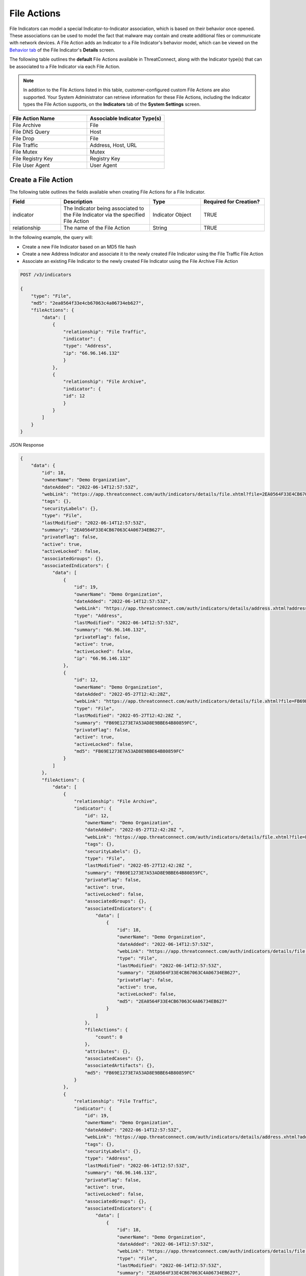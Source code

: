File Actions
------------

File Indicators can model a special Indicator-to-Indicator association, which is based on their behavior once opened. These associations can be used to model the fact that malware may contain and create additional files or communicate with network devices. A File Action adds an Indicator to a File Indicator's behavior model, which can be viewed on the `Behavior tab <https://training.threatconnect.com/learn/article/modeling-file-behavior-kb-article>`_ of the File Indicator's **Details** screen.

The following table outlines the **default** File Actions available in ThreatConnect, along with the Indicator type(s) that can be associated to a File Indicator via each File Action.

.. note::
    In addition to the File Actions listed in this table, customer-configured custom File Actions are also supported. Your System Administrator can retrieve information for these File Actions, including the Indicator types the File Action supports, on the **Indicators** tab of the **System Settings** screen.


.. list-table::
   :widths: 50 50
   :header-rows: 1

   * - File Action Name
     - Associable Indicator Type(s)
   * - File Archive
     - File
   * - File DNS Query
     - Host
   * - File Drop
     - File
   * - File Traffic
     - Address, Host, URL
   * - File Mutex
     - Mutex
   * - File Registry Key
     - Registry Key
   * - File User Agent
     - User Agent

Create a File Action
^^^^^^^^^^^^^^^^^^^^

The following table outlines the fields available when creating File Actions for a File Indicator.

.. list-table::
   :widths: 20 35 20 25
   :header-rows: 1

   * - Field
     - Description
     - Type
     - Required for Creation?
   * - indicator
     - The Indicator being associated to the File Indicator via the specified File Action
     - Indicator Object
     - TRUE
   * - relationship
     - The name of the File Action
     - String
     - TRUE

In the following example, the query will:

- Create a new File Indicator based on an MD5 file hash
- Create a new Address Indicator and associate it to the newly created File Indicator using the File Traffic File Action
- Associate an existing File Indicator to the newly created File Indicator using the File Archive File Action

.. code::

    POST /v3/indicators

    {
        "type": "File",
        "md5": "2ea0564f33e4cb67063c4a06734eb627",
        "fileActions": {
            "data": [
                {
                    "relationship": "File Traffic",
                    "indicator": {
                    "type": "Address",
                    "ip": "66.96.146.132"
                    }
                },
                {
                    "relationship": "File Archive",
                    "indicator": {
                    "id": 12
                    }
                }
            ]
        }
    }

JSON Response

.. code:: json

    {
        "data": {
            "id": 18,
            "ownerName": "Demo Organization",
            "dateAdded": "2022-06-14T12:57:53Z",
            "webLink": "https://app.threatconnect.com/auth/indicators/details/file.xhtml?file=2EA0564F33E4CB67063C4A06734EB627",
            "tags": {},
            "securityLabels": {},
            "type": "File",
            "lastModified": "2022-06-14T12:57:53Z",
            "summary": "2EA0564F33E4CB67063C4A06734EB627",
            "privateFlag": false,
            "active": true,
            "activeLocked": false,
            "associatedGroups": {},
            "associatedIndicators": {
                "data": [
                    {
                        "id": 19,
                        "ownerName": "Demo Organization",
                        "dateAdded": "2022-06-14T12:57:53Z",
                        "webLink": "https://app.threatconnect.com/auth/indicators/details/address.xhtml?address=66.96.146.132",
                        "type": "Address",
                        "lastModified": "2022-06-14T12:57:53Z",
                        "summary": "66.96.146.132",
                        "privateFlag": false,
                        "active": true,
                        "activeLocked": false,
                        "ip": "66.96.146.132"
                    },
                    {
                        "id": 12,
                        "ownerName": "Demo Organization",
                        "dateAdded": "2022-05-27T12:42:28Z",
                        "webLink": "https://app.threatconnect.com/auth/indicators/details/file.xhtml?file=FB69E1273E7A53AD8E9BBE64B80859FC",
                        "type": "File",
                        "lastModified": "2022-05-27T12:42:28Z ",
                        "summary": "FB69E1273E7A53AD8E9BBE64B80859FC",
                        "privateFlag": false,
                        "active": true,
                        "activeLocked": false,
                        "md5": "FB69E1273E7A53AD8E9BBE64B80859FC"
                    }
                ]
            },
            "fileActions": {
                "data": [
                    {
                        "relationship": "File Archive",
                        "indicator": {
                            "id": 12,
                            "ownerName": "Demo Organization",
                            "dateAdded": "2022-05-27T12:42:28Z ",
                            "webLink": "https://app.threatconnect.com/auth/indicators/details/file.xhtml?file=FB69E1273E7A53AD8E9BBE64B80859FC",
                            "tags": {},
                            "securityLabels": {},
                            "type": "File",
                            "lastModified": "2022-05-27T12:42:28Z ",
                            "summary": "FB69E1273E7A53AD8E9BBE64B80859FC",
                            "privateFlag": false,
                            "active": true,
                            "activeLocked": false,
                            "associatedGroups": {},
                            "associatedIndicators": {
                                "data": [
                                    {
                                        "id": 18,
                                        "ownerName": "Demo Organization",
                                        "dateAdded": "2022-06-14T12:57:53Z",
                                        "webLink": "https://app.threatconnect.com/auth/indicators/details/file.xhtml?file=2EA0564F33E4CB67063C4A06734EB627",
                                        "type": "File",
                                        "lastModified": "2022-06-14T12:57:53Z",
                                        "summary": "2EA0564F33E4CB67063C4A06734EB627",
                                        "privateFlag": false,
                                        "active": true,
                                        "activeLocked": false,
                                        "md5": "2EA0564F33E4CB67063C4A06734EB627"
                                    }
                                ]
                            },
                            "fileActions": {
                                "count": 0
                            },
                            "attributes": {},
                            "associatedCases": {},
                            "associatedArtifacts": {},
                            "md5": "FB69E1273E7A53AD8E9BBE64B80859FC"
                        }
                    },
                    {
                        "relationship": "File Traffic",
                        "indicator": {
                            "id": 19,
                            "ownerName": "Demo Organization",
                            "dateAdded": "2022-06-14T12:57:53Z",
                            "webLink": "https://app.threatconnect.com/auth/indicators/details/address.xhtml?address=66.96.146.132",
                            "tags": {},
                            "securityLabels": {},
                            "type": "Address",
                            "lastModified": "2022-06-14T12:57:53Z",
                            "summary": "66.96.146.132",
                            "privateFlag": false,
                            "active": true,
                            "activeLocked": false,
                            "associatedGroups": {},
                            "associatedIndicators": {
                                "data": [
                                    {
                                        "id": 18,
                                        "ownerName": "Demo Organization",
                                        "dateAdded": "2022-06-14T12:57:53Z",
                                        "webLink": "https://app.threatconnect.com/auth/indicators/details/file.xhtml?file=2EA0564F33E4CB67063C4A06734EB627",
                                        "type": "File",
                                        "lastModified": "2022-06-14T12:57:53Z",
                                        "summary": "2EA0564F33E4CB67063C4A06734EB627",
                                        "privateFlag": false,
                                        "active": true,
                                        "activeLocked": false,
                                        "md5": "2EA0564F33E4CB67063C4A06734EB627"
                                    }
                                ]
                            },
                            "fileActions": {
                                "count": 0
                            },
                            "attributes": {},
                            "associatedCases": {},
                            "associatedArtifacts": {},
                            "ip": "66.96.146.132"
                        }
                    }
                ],
                "count": 2
            },
            "attributes": {},
            "associatedCases": {},
            "associatedArtifacts": {},
            "md5": "2EA0564F33E4CB67063C4A06734EB627"
        },
        "message": "Created",
        "status": "Success"
    }

Manage an Indicator's File Actions
^^^^^^^^^^^^^^^^^^^^^^^^^^^^^^^^^^

You can append, replace, and delete File Actions via the ``mode`` field. See `Update an Object's Metadata <https://docs.threatconnect.com/en/latest/rest_api/v3/update_metadata.html>`_ for more information on using this field.